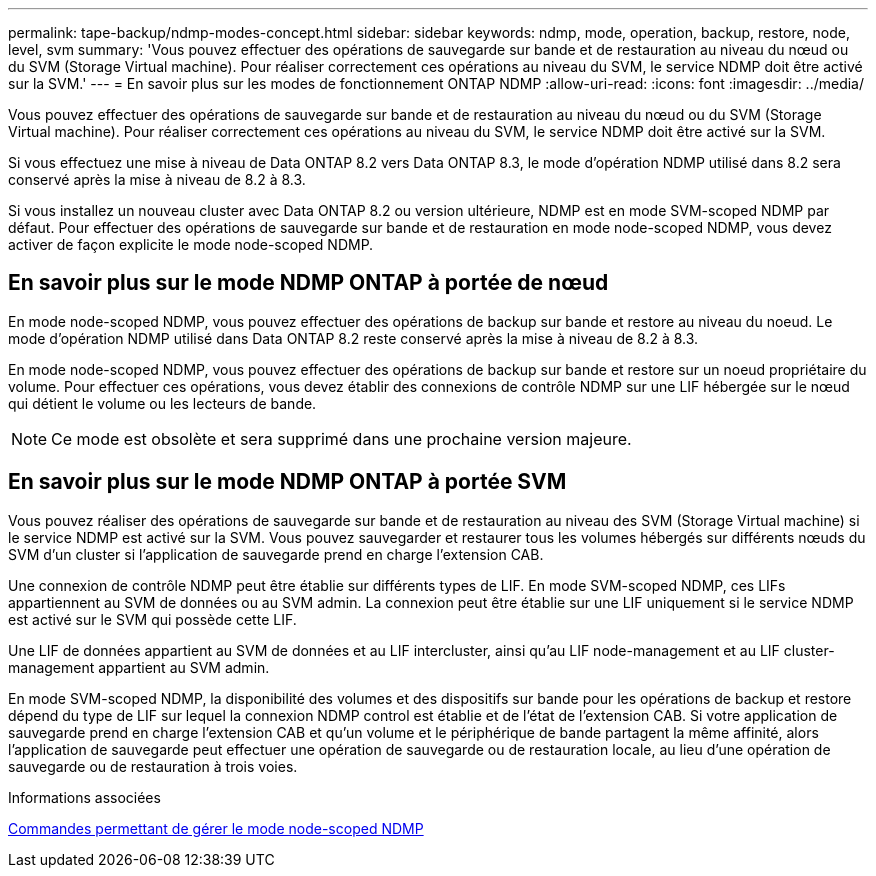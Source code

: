 ---
permalink: tape-backup/ndmp-modes-concept.html 
sidebar: sidebar 
keywords: ndmp, mode, operation, backup, restore, node, level, svm 
summary: 'Vous pouvez effectuer des opérations de sauvegarde sur bande et de restauration au niveau du nœud ou du SVM (Storage Virtual machine). Pour réaliser correctement ces opérations au niveau du SVM, le service NDMP doit être activé sur la SVM.' 
---
= En savoir plus sur les modes de fonctionnement ONTAP NDMP
:allow-uri-read: 
:icons: font
:imagesdir: ../media/


[role="lead"]
Vous pouvez effectuer des opérations de sauvegarde sur bande et de restauration au niveau du nœud ou du SVM (Storage Virtual machine). Pour réaliser correctement ces opérations au niveau du SVM, le service NDMP doit être activé sur la SVM.

Si vous effectuez une mise à niveau de Data ONTAP 8.2 vers Data ONTAP 8.3, le mode d'opération NDMP utilisé dans 8.2 sera conservé après la mise à niveau de 8.2 à 8.3.

Si vous installez un nouveau cluster avec Data ONTAP 8.2 ou version ultérieure, NDMP est en mode SVM-scoped NDMP par défaut. Pour effectuer des opérations de sauvegarde sur bande et de restauration en mode node-scoped NDMP, vous devez activer de façon explicite le mode node-scoped NDMP.



== En savoir plus sur le mode NDMP ONTAP à portée de nœud

En mode node-scoped NDMP, vous pouvez effectuer des opérations de backup sur bande et restore au niveau du noeud. Le mode d'opération NDMP utilisé dans Data ONTAP 8.2 reste conservé après la mise à niveau de 8.2 à 8.3.

En mode node-scoped NDMP, vous pouvez effectuer des opérations de backup sur bande et restore sur un noeud propriétaire du volume. Pour effectuer ces opérations, vous devez établir des connexions de contrôle NDMP sur une LIF hébergée sur le nœud qui détient le volume ou les lecteurs de bande.

[NOTE]
====
Ce mode est obsolète et sera supprimé dans une prochaine version majeure.

====


== En savoir plus sur le mode NDMP ONTAP à portée SVM

Vous pouvez réaliser des opérations de sauvegarde sur bande et de restauration au niveau des SVM (Storage Virtual machine) si le service NDMP est activé sur la SVM. Vous pouvez sauvegarder et restaurer tous les volumes hébergés sur différents nœuds du SVM d'un cluster si l'application de sauvegarde prend en charge l'extension CAB.

Une connexion de contrôle NDMP peut être établie sur différents types de LIF. En mode SVM-scoped NDMP, ces LIFs appartiennent au SVM de données ou au SVM admin. La connexion peut être établie sur une LIF uniquement si le service NDMP est activé sur le SVM qui possède cette LIF.

Une LIF de données appartient au SVM de données et au LIF intercluster, ainsi qu'au LIF node-management et au LIF cluster-management appartient au SVM admin.

En mode SVM-scoped NDMP, la disponibilité des volumes et des dispositifs sur bande pour les opérations de backup et restore dépend du type de LIF sur lequel la connexion NDMP control est établie et de l'état de l'extension CAB. Si votre application de sauvegarde prend en charge l'extension CAB et qu'un volume et le périphérique de bande partagent la même affinité, alors l'application de sauvegarde peut effectuer une opération de sauvegarde ou de restauration locale, au lieu d'une opération de sauvegarde ou de restauration à trois voies.

.Informations associées
xref:commands-manage-node-scoped-ndmp-reference.adoc[Commandes permettant de gérer le mode node-scoped NDMP]

